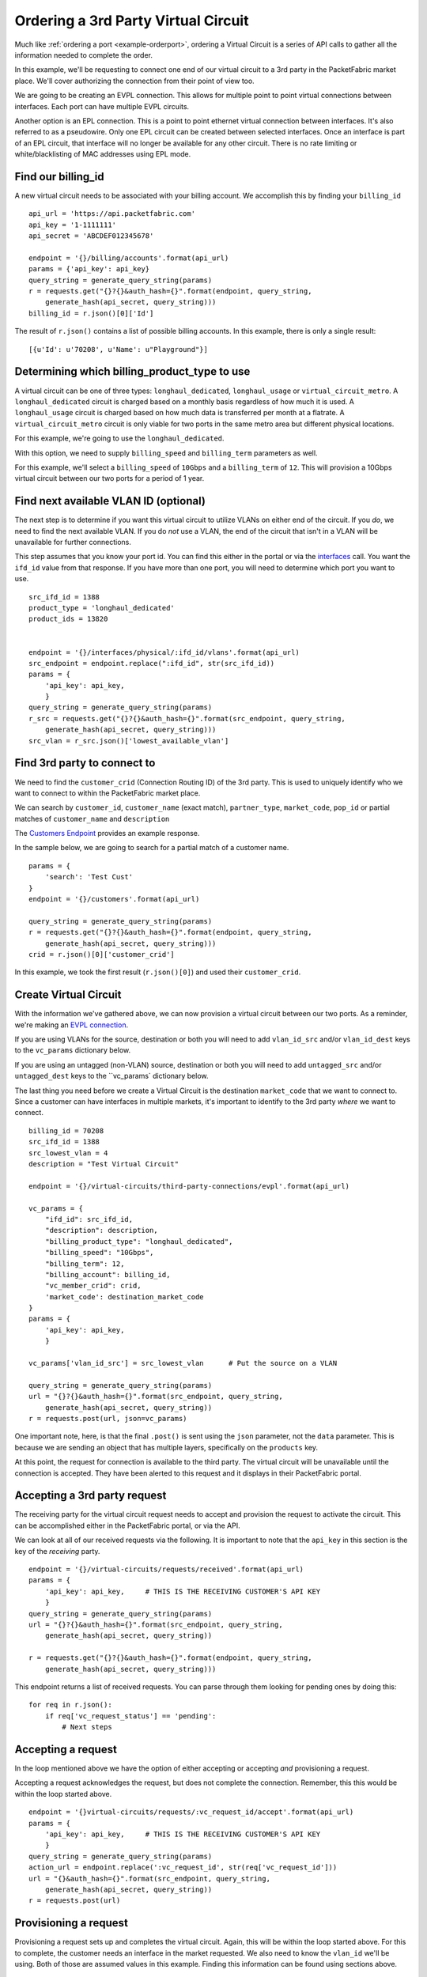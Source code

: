 .. _example-ordervirtualcircuit-3rdparty:

Ordering a 3rd Party Virtual Circuit
==========================

Much like :ref:`ordering a port <example-orderport>`, ordering a Virtual Circuit
is a series of API calls to gather all the information needed to complete the
order.

In this example, we'll be requesting to connect one end of our virtual circuit
to a 3rd party in the PacketFabric market place. We'll cover authorizing the connection from
their point of view too.

We are going to be creating an EVPL connection. This allows for multiple point to
point virtual connections between interfaces. Each port can have multiple EVPL circuits.

Another option is an EPL connection. This is a point to point ethernet virtual connection
between interfaces. It's also referred to as a pseudowire. Only one EPL circuit
can be created between selected interfaces. Once an interface is part of an EPL
circuit, that interface will no longer be available for any other circuit.
There is no rate limiting or white/blacklisting of MAC addresses using EPL mode.

.. _example-ordervirtualcircuit-billingid

Find our billing_id
-------------------

A new virtual circuit needs to be associated with your billing account. We accomplish this
by finding your ``billing_id``

::

    api_url = 'https://api.packetfabric.com'
    api_key = '1-1111111'
    api_secret = 'ABCDEF012345678'

    endpoint = '{}/billing/accounts'.format(api_url)
    params = {'api_key': api_key}
    query_string = generate_query_string(params)
    r = requests.get("{}?{}&auth_hash={}".format(endpoint, query_string,
        generate_hash(api_secret, query_string)))
    billing_id = r.json()[0]['Id']

The result of ``r.json()`` contains a list of possible billing accounts. In this
example, there is only a single result::

    [{u'Id': u'70208', u'Name': u"Playground"}]

.. _example-ordervirtualcircuit-productids

Determining which billing_product_type to use
---------------------------------------------

A virtual circuit can be one of three types: ``longhaul_dedicated``,
``longhaul_usage`` or ``virtual_circuit_metro``. A ``longhaul_dedicated``
circuit is charged based on a monthly basis regardless of how much it is used. A
``longhaul_usage`` circuit is charged based on how much data is transferred per
month at a flatrate. A ``virtual_circuit_metro`` circuit is only viable for two
ports in the same metro area but different physical locations.

For this example, we're going to use the ``longhaul_dedicated``.

With this option, we need to supply ``billing_speed`` and ``billing_term``
parameters as well.

For this example, we'll select a ``billing_speed`` of ``10Gbps`` and a
``billing_term`` of ``12``. This will provision a 10Gbps virtual circuit between
our two ports for a period of 1 year.

Find next available VLAN ID (optional)
--------------------------------------

The next step is to determine if you want this virtual circuit to utilize VLANs on
either end of the circuit. If you *do*, we need to find the next available VLAN. If you
do *not* use a VLAN, the end of the circuit that isn't in a VLAN will be unavailable for
further connections.

This step assumes that you know your port id. You can find this either in the portal or
via the `interfaces <https://docs.packetfabric.com/#api-Interface-GetInterfacesPhysical>`__
call. You want the ``ifd_id`` value from that response. If you have more than one port,
you will need to determine which port you want to use.

::

    src_ifd_id = 1388
    product_type = 'longhaul_dedicated'
    product_ids = 13820


    endpoint = '{}/interfaces/physical/:ifd_id/vlans'.format(api_url)
    src_endpoint = endpoint.replace(":ifd_id", str(src_ifd_id))
    params = {
        'api_key': api_key,
        }
    query_string = generate_query_string(params)
    r_src = requests.get("{}?{}&auth_hash={}".format(src_endpoint, query_string,
        generate_hash(api_secret, query_string)))
    src_vlan = r_src.json()['lowest_available_vlan']


.. _example-ordervirtualcircuit-createvc

Find 3rd party to connect to
----------------------------

We need to find the ``customer_crid`` (Connection Routing ID) of the 3rd party.
This is used to uniquely identify who we want to connect to within the
PacketFabric market place.

We can search by ``customer_id``, ``customer_name`` (exact match), ``partner_type``,
``market_code``, ``pop_id`` or partial matches of ``customer_name`` and ``description``

The `Customers Endpoint <https://docs.packetfabric.com/#api-Customer-GetCustomers>`__ provides
an example response.

In the sample below, we are going to search for a partial match of a customer name.

::

    params = {
        'search': 'Test Cust'
    }
    endpoint = '{}/customers'.format(api_url)

    query_string = generate_query_string(params)
    r = requests.get("{}?{}&auth_hash={}".format(endpoint, query_string,
        generate_hash(api_secret, query_string)))
    crid = r.json()[0]['customer_crid']

In this example, we took the first result (``r.json()[0]``) and used their ``customer_crid``.


Create Virtual Circuit
----------------------

With the information we've gathered above, we can now provision a virtual circuit
between our two ports. As a reminder, we're making an
`EVPL connection <https://docs.packetfabric.com/#api-Virtual_Circuits-PostVirtualCircuitsBackboneConnectionsEVPL>`__.

If you are using VLANs for the source, destination or both you will need to add
``vlan_id_src`` and/or ``vlan_id_dest`` keys to the ``vc_params`` dictionary below.

If you are using an untagged (non-VLAN) source, destination or both you will need
to add ``untagged_src`` and/or ``untagged_dest`` keys to the ``vc_params` dictionary
below.

The last thing you need before we create a Virtual Circuit is the destination
``market_code`` that we want to connect to. Since a customer can have interfaces
in multiple markets, it's important to identify to the 3rd party *where* we want
to connect.

::

    billing_id = 70208
    src_ifd_id = 1388
    src_lowest_vlan = 4
    description = "Test Virtual Circuit"

    endpoint = '{}/virtual-circuits/third-party-connections/evpl'.format(api_url)

    vc_params = {
        "ifd_id": src_ifd_id,
        "description": description,
        "billing_product_type": "longhaul_dedicated",
        "billing_speed": "10Gbps",
        "billing_term": 12,
        "billing_account": billing_id,
        "vc_member_crid": crid,
        'market_code': destination_market_code
    }
    params = {
        'api_key': api_key,
        }

    vc_params['vlan_id_src'] = src_lowest_vlan      # Put the source on a VLAN

    query_string = generate_query_string(params)
    url = "{}?{}&auth_hash={}".format(src_endpoint, query_string,
        generate_hash(api_secret, query_string))
    r = requests.post(url, json=vc_params)

One important note, here, is that the final ``.post()`` is sent using the ``json``
parameter, not the ``data`` parameter. This is because we are sending an object
that has multiple layers, specifically on the ``products`` key.

At this point, the request for connection is available to the third party. The virtual
circuit will be unavailable until the connection is accepted. They have been alerted
to this request and it displays in their PacketFabric portal.

Accepting a 3rd party request
-----------------------------

The receiving party for the virtual circuit request needs to accept and provision
the request to activate the circuit. This can be accomplished either in the PacketFabric
portal, or via the API.

We can look at all of our received requests via the following. It is important to note
that the ``api_key`` in this section is the key of the *receiving* party.

::

    endpoint = '{}/virtual-circuits/requests/received'.format(api_url)
    params = {
        'api_key': api_key,     # THIS IS THE RECEIVING CUSTOMER'S API KEY
        }
    query_string = generate_query_string(params)
    url = "{}?{}&auth_hash={}".format(src_endpoint, query_string,
        generate_hash(api_secret, query_string))

    r = requests.get("{}?{}&auth_hash={}".format(endpoint, query_string,
        generate_hash(api_secret, query_string)))

This endpoint returns a list of received requests. You can parse through them looking
for pending ones by doing this:

::

    for req in r.json():
        if req['vc_request_status'] == 'pending':
            # Next steps

Accepting a request
-------------------

In the loop mentioned above we have the option of either accepting or accepting *and* provisioning
a request.

Accepting a request acknowledges the request, but does not complete the connection. Remember, this
this would be within the loop started above.

::

    endpoint = '{}virtual-circuits/requests/:vc_request_id/accept'.format(api_url)
    params = {
        'api_key': api_key,     # THIS IS THE RECEIVING CUSTOMER'S API KEY
        }
    query_string = generate_query_string(params)
    action_url = endpoint.replace(':vc_request_id', str(req['vc_request_id']))
    url = "{}&auth_hash={}".format(src_endpoint, query_string,
        generate_hash(api_secret, query_string))
    r = requests.post(url)

Provisioning a request
----------------------

Provisioning a request sets up and completes the virtual circuit. Again, this will
be within the loop started above. For this to complete, the customer needs
an interface in the market requested. We also need to know the ``vlan_id`` we'll be
using. Both of those are assumed values in this example. Finding this information
can be found using sections above.

::

    prov_params = {
        'ifd_id': 1,
        'vlan_id': 1,
    }

    endpoint = '{}virtual-circuits/requests/:vc_request_id/provision'.format(api_url)
    params = {
        'api_key': api_key,     # THIS IS THE RECEIVING CUSTOMER'S API KEY
        }
    query_string = generate_query_string(params)
    action_url = endpoint.replace(':vc_request_id', str(req['vc_request_id']))
    url = "{}&auth_hash={}".format(src_endpoint, query_string,
        generate_hash(api_secret, query_string))
    r = requests.post(url, json=prov_params)

Finishing up
------------

Congratulations! You and your third party partner have established a virtual circuit
between one another.
